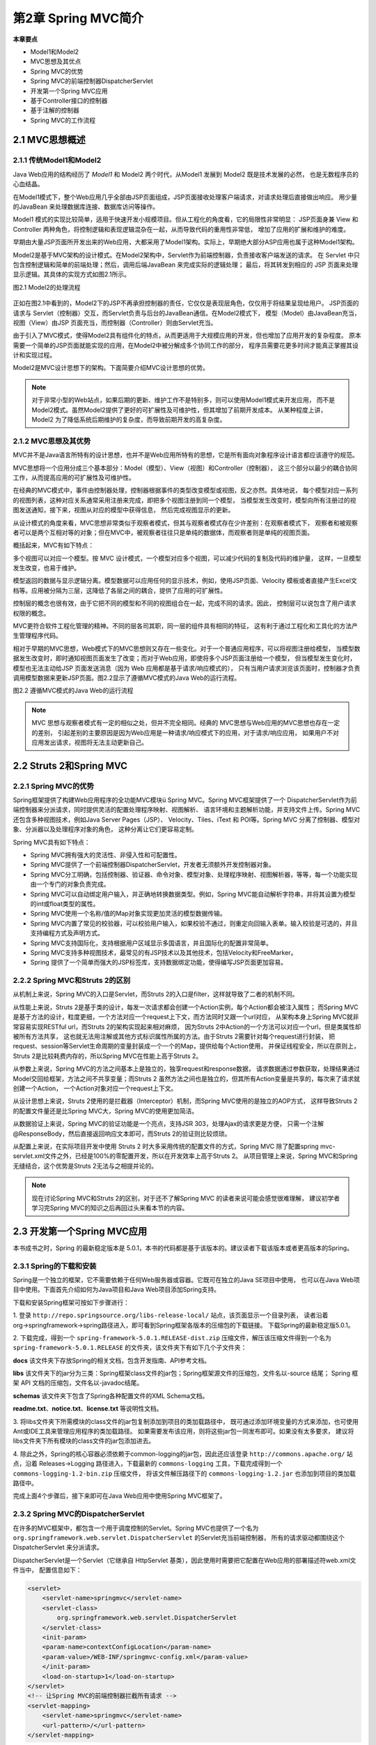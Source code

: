 第2章 Spring MVC简介
===========================

**本章要点**

* Model1和Model2
* MVC思想及其优点
* Spring MVC的优势
* Spring MVC的前端控制器DispatcherServlet
* 开发第一个Spring MVC应用
* 基于Controller接口的控制器
* 基于注解的控制器
* Spring MVC的工作流程

2.1 MVC思想概述
--------------------

2.1.1 传统Model1和Model2
++++++++++++++++++++++++++++++++

Java Web应用的结构经历了 `Model1` 和 Model2 两个时代，从Model1 发展到 Model2 既是技术发展的必然，
也是无数程序员的心血结晶。

在Model1模式下，整个Web应用几乎全部由JSP页面组成，JSP页面接收处理客户端请求，对请求处理后直接做出响应。
用少量的JavaBean 来处理数据库连接、数据库访问等操作。

Model1 模式的实现比较简单，适用于快速开发小规模项目。但从工程化的角度看，它的局限性非常明显：
JSP页面身兼 View 和 Controller 两种角色，将控制逻辑和表现逻辑混杂在一起，从而导致代码的重用性非常低，
增加了应用的扩展和维护的难度。

早期由大量JSP页面所开发出来的Web应用，大都采用了Model1架构。实际上，早期绝大部分ASP应用也属于这种Model1架构。

Model2是基于MVC架构的设计模式。在Model2架构中，Servlet作为前端控制器，负责接收客户端发送的请求。
在 Servlet 中只包含控制逻辑和简单的前端处理；然后，调用后端JavaBean 来完成实际的逻辑处理；
最后，将其转发到相应的 JSP 页面来处理显示逻辑。其具体的实现方式如图2.1所示。

图2.1 Model2的处理流程

.. figure:: /_static/images/0201.jpg
   :alt: 

正如在图2.1中看到的，Model2下的JSP不再承担控制器的责任，它仅仅是表现层角色，仅仅用于将结果呈现给用户。
JSP页面的请求与 Servlet（控制器）交互，而Servlet负责与后台的JavaBean通信。在Model2模式下，
模型（Model）由JavaBean充当，视图（View）由JSP 页面充当，而控制器（Controller）则由Servlet充当。

由于引入了MVC模式，使得Model2具有组件化的特点，从而更适用于大规模应用的开发，但也增加了应用开发的复杂程度。
原本需要一个简单的JSP页面就能实现的应用，在Model2中被分解成多个协同工作的部分，
程序员需要花更多时间才能真正掌握其设计和实现过程。

Model2是MVC设计思想下的架构。下面简要介绍MVC设计思想的优势。

.. note::

    对于非常小型的Web站点，如果后期的更新、维护工作不是特别多，则可以使用Model1模式来开发应用，
    而不是Model2模式。虽然Model2提供了更好的可扩展性及可维护性，但其增加了前期开发成本。
    从某种程度上讲，Model2 为了降低系统后期维护的复杂度，而导致前期开发的高复杂度。

2.1.2 MVC思想及其优势
+++++++++++++++++++++++++

MVC并不是Java语言所特有的设计思想，也并不是Web应用所特有的思想，它是所有面向对象程序设计语言都应该遵守的规范。

MVC思想将一个应用分成三个基本部分：Model（模型）、View（视图）和Controller（控制器），
这三个部分以最少的耦合协同工作，从而提高应用的可扩展性及可维护性。

在经典的MVC模式中，事件由控制器处理，控制器根据事件的类型改变模型或视图，反之亦然。具体地说，
每个模型对应一系列的视图列表，这种对应关系通常采用注册来完成，即把多个视图注册到同一个模型，
当模型发生改变时，模型向所有注册过的视图发送通知，接下来，视图从对应的模型中获得信息，
然后完成视图显示的更新。

从设计模式的角度来看，MVC思想非常类似于观察者模式，但其与观察者模式存在少许差别：在观察者模式下，
观察者和被观察者可以是两个互相对等的对象；但在MVC中，被观察者往往只是单纯的数据体，而观察者则是单纯的视图页面。

概括起来，MVC有如下特点：

多个视图可以对应一个模型。按 MVC 设计模式，一个模型对应多个视图，可以减少代码的复制及代码的维护量，
这样，一旦模型发生改变，也易于维护。

模型返回的数据与显示逻辑分离。模型数据可以应用任何的显示技术，例如，使用JSP页面、Velocity
模板或者直接产生Excel文档等。应用被分隔为三层，这降低了各层之间的耦合，提供了应用的可扩展性。

控制层的概念也很有效，由于它把不同的模型和不同的视图组合在一起，完成不同的请求。因此，
控制层可以说包含了用户请求权限的概念。

MVC更符合软件工程化管理的精神。不同的层各司其职，同一层的组件具有相同的特征，
这有利于通过工程化和工具化的方法产生管理程序代码。

相对于早期的MVC思想，Web模式下的MVC思想则又存在一些变化。对于一个普通应用程序，可以将视图注册给模型，
当模型数据发生改变时，即时通知视图页面发生了改变；而对于Web应用，即使将多个JSP页面注册给一个模型，
但当模型发生变化时，模型也无法主动给JSP 页面发送消息（因为 Web 应用都是基于请求/响应模式的），
只有当用户请求浏览该页面时，控制器才负责调用模型数据来更新JSP页面。图2.2显示了遵循MVC模式的Java Web的运行流程。

图2.2 遵循MVC模式的Java Web的运行流程

.. figure:: /_static/images/0202.jpg
   :alt: 

.. note::

    MVC 思想与观察者模式有一定的相似之处，但并不完全相同。经典的 MVC思想与Web应用的MVC思想也存在一定的差别，
    引起差别的主要原因是因为Web应用是一种请求/响应模式下的应用，对于请求/响应应用，
    如果用户不对应用发出请求，视图将无法主动更新自己。

2.2 Struts 2和Spring MVC
----------------------------

2.2.1 Spring MVC的优势
+++++++++++++++++++++++++

Spring框架提供了构建Web应用程序的全功能MVC模块ü Spring MVC。Spring MVC框架提供了一个
DispatcherServlet作为前端控制器来分派请求，同时提供灵活的配置处理程序映射、视图解析、
语言环境和主题解析功能，并支持文件上传。Spring MVC还包含多种视图技术，例如Java Server Pages（JSP）、
Velocity、Tiles、iText 和 POI等。Spring MVC 分离了控制器、模型对象、分派器以及处理程序对象的角色，
这种分离让它们更容易定制。

Spring MVC具有如下特点：

* Spring MVC拥有强大的灵活性、非侵入性和可配置性。
* Spring MVC提供了一个前端控制器DispatcherServlet，开发者无须额外开发控制器对象。
* Spring MVC分工明确，包括控制器、验证器、命令对象、模型对象、处理程序映射、视图解析器，等等，每一个功能实现由一个专门的对象负责完成。
* Spring MVC可以自动绑定用户输入，并正确地转换数据类型。例如，Spring MVC能自动解析字符串，并将其设置为模型的int或float类型的属性。
* Spring MVC使用一个名称/值的Map对象实现更加灵活的模型数据传输。
* Spring MVC内置了常见的校验器，可以校验用户输入，如果校验不通过，则重定向回输入表单。输入校验是可选的，并且支持编程方式及声明方式。
* Spring MVC支持国际化，支持根据用户区域显示多国语言，并且国际化的配置非常简单。
* Spring MVC支持多种视图技术，最常见的有JSP技术以及其他技术，包括Velocity和FreeMarker。
* Spring 提供了一个简单而强大的JSP标签库，支持数据绑定功能，使得编写JSP页面更加容易。

2.2.2 Spring MVC和Struts 2的区别
++++++++++++++++++++++++++++++++++++++

从机制上来说，Spring MVC的入口是Servlet，而Struts 2的入口是filter，这样就导致了二者的机制不同。

从性能上来说，Struts 2是基于类的设计，每发一次请求都会创建一个Action实例，每个Action都会被注入属性；
而Spring MVC是基于方法的设计，粒度更细，一个方法对应一个request上下文，而方法同时又跟一个url对应，
从架构本身上Spring MVC就非常容易实现RESTful url，而Struts 2的架构实现起来相对麻烦，
因为Struts 2中Action的一个方法可以对应一个url，但是类属性却被所有方法共享，
这也就无法用注解或其他方式标识属性所属的方法。由于Struts 2需要针对每个request进行封装，
把request、session等Servlet生命周期的变量封装成一个一个的Map，提供给每个Action使用，
并保证线程安全，所以在原则上，Struts 2是比较耗费内存的，所以Spring MVC在性能上高于Struts 2。

从参数上来说，Spring MVC的方法之间基本上是独立的，独享request和response数据，
请求数据通过参数获取，处理结果通过Model交回给框架，方法之间不共享变量；而Struts 2
虽然方法之间也是独立的，但其所有Action变量是共享的，每次来了请求就创建一个Action，
一个Action对象对应一个request上下文。

从设计思想上来说，Struts 2使用的是拦截器（Interceptor）机制，而Spring MVC使用的是独立的AOP方式，
这样导致Struts 2的配置文件量还是比Spring MVC大，Spring MVC的使用更加简洁。

从数据验证上来说，Spring MVC的验证功能是一个亮点，支持JSR 303，处理Ajax的请求更是方便，
只需一个注解@ResponseBody，然后直接返回响应文本即可，而Struts 2的验证则比较烦琐。

从配置上来说，在实际项目开发中使用 Struts 2 时大多采用传统的配置文件的方式，Spring MVC
除了配置spring mvc-servlet.xml文件之外，已经是100%的零配置开发，所以在开发效率上高于Struts 2。
从项目管理上来说，Spring MVC和Spring无缝结合，这个优势是Struts 2无法与之相提并论的。

.. note::

    现在讨论Spring MVC和Struts 2的区别，对于还不了解Spring MVC 的读者来说可能会感觉很难理解，
    建议初学者学习完Spring MVC的知识之后再回过头来看本节的内容。

2.3 开发第一个Spring MVC应用
------------------------------

本书成书之时，Spring 的最新稳定版本是 5.0.1，本书的代码都是基于该版本的。建议读者下载该版本或者更高版本的Spring。

2.3.1 Spring的下载和安装
++++++++++++++++++++++++++++

Spring是一个独立的框架，它不需要依赖于任何Web服务器或容器。它既可在独立的Java SE项目中使用，
也可以在Java Web项目中使用。下面首先介绍如何为Java项目和Java Web项目添加Spring支持。

下载和安装Spring框架可按如下步骤进行：

1. 登录 ``http://repo.springsource.org/libs-release-local/`` 站点，该页面显示一个目录列表，
读者沿着org→springframework→spring路径进入，即可看到Spring框架各版本的压缩包的下载链接。
下载Spring的最新稳定版5.0.1。

2. 下载完成，得到一个 ``spring-framework-5.0.1.RELEASE-dist.zip`` 压缩文件，解压该压缩文件得到一个名为
``spring-framework-5.0.1.RELEASE`` 的文件夹，该文件夹下有如下几个子文件夹：

**docs** 该文件夹下存放Spring的相关文档，包含开发指南、API参考文档。

**libs** 该文件夹下的jar分为三类：Spring框架class文件的jar包；Spring框架源文件的压缩包，文件名以-source 结尾；
Spring 框架 API 文档的压缩包，文件名以-javadoc结尾。

**schemas** 该文件夹下包含了Spring各种配置文件的XML Schema文档。

**readme.txt**、**notice.txt**、**license.txt** 等说明性文档。

3. 将libs文件夹下所需模块的class文件的jar包复制添加到项目的类加载路径中，
既可通过添加环境变量的方式来添加，也可使用Ant或IDE工具来管理应用程序的类加载路径。
如果需要发布该应用，则将这些jar包一同发布即可。如果没有太多要求，
建议将libs文件夹下所有模块的class文件的jar包添加进去。

4. 除此之外，Spring的核心容器必须依赖于common-logging的jar包，因此还应该登录 
``http://commons.apache.org/`` 站点，沿着 Releases→Logging 路径进入，下载最新的 
``commons-logging`` 工具，下载完成得到一个 ``commons-logging-1.2-bin.zip`` 压缩文件，
将该文件解压路径下的 ``commons-logging-1.2.jar`` 也添加到项目的类加载路径中。

完成上面4个步骤后，接下来即可在Java Web应用中使用Spring MVC框架了。

2.3.2 Spring MVC的DispatcherServlet
++++++++++++++++++++++++++++++++++++++

在许多的MVC框架中，都包含一个用于调度控制的Servlet。Spring MVC也提供了一个名为 
``org.springframework.web.servlet.DispatcherServlet`` 的Servlet充当前端控制器，
所有的请求驱动都围绕这个DispatcherServlet 来分派请求。

DispatcherServlet是一个Servlet（它继承自 HttpServlet 基类），因此使用时需要把它配置在Web应用的部署描述符web.xml文件当中，
配置信息如下：

.. code:: xml

    <servlet>
        <servlet-name>springmvc</servlet-name>
        <servlet-class>
            org.springframework.web.servlet.DispatcherServlet
        </servlet-class>
        <init-param>
        <param-name>contextConfigLocation</param-name>
        <param-value>/WEB-INF/springmvc-config.xml</param-value>
        </init-param>
        <load-on-startup>1</load-on-startup>
    </servlet>
    <!-- 让Spring MVC的前端控制器拦截所有请求 -->
    <servlet-mapping>
        <servlet-name>springmvc</servlet-name>
        <url-pattern>/</url-pattern>
    </servlet-mapping>

以上是标准Java EE Servlet的配置。配置了一个 ``DispatcherServlet``，该Servlet在Web应用程序启动时立即加载，
DispatcherServlet加载时会需要一个Spring MVC的配置文件，默认情况下，应用会去应用程序文件夹下的
WEB-INF文件夹下查找对应的 ``[servlet-name]-servlet.xml`` 文件，例如本例的 ``＜servlet-name＞`` 
是 ``springmvc``，默认查找的就是 ``/WEBINF/springmvc-servlet.xml``。也可以把Spring MVC
的配置文件放到应用程序文件夹中的任何地方，用servlet元素的 ``init-param`` 子元素进行描述，
本例的 ``param-name`` 元素的值contextConfigLocation表示参数名称，paramvalue元素的值 
``/WEB-INF/springmvc-config.xml`` 则表示Spring MVC的配置文件路径和名称。则DispatcherServlet会查找
``/WEB-INF/springmvcconfig.xml`` 文件，作为Spring MVC的配置文件，
解析该文件内容并根据文件配置信息创建一个 WebApplicationContext 容器对象，也称为上下文环境。
WebApplicationContext继承自ApplicationContext容器，它的初始化方式和BeanFactory、
ApplicationContext 有所区别，因为WebApplicationContext 需要 ServletContext实例，
也就是说，它必须在拥有Web容器的前提下才能完成启动Spring Web应用上下文的工作。有了
WebApplicationContext容器，开发者就可以很自然地使用Spring的IOC、AOP等其他功能了。

2.3.3 基于Controller接口的控制器
++++++++++++++++++++++++++++++++++++++

DispatcherServlet 在 Spring 当中充当一个前端控制器的角色，它的核心功能是分发请求。
请求会被分发给对应处理的Java类，Spring MVC 中称为Handle。在Spring 2.5以前，开发一个 Handle 
的唯一方法是实现org.springframework.web.servlet.mvc.Controller 接口。
Controller接口必须实现一个方法，该方法的签名如下：

.. code:: java

    ModelAndView handleRequest(HttpServletRequest request,
                HttpServletResponse response) throws Exception

Controller 接口的实现类可以通过 handleRequest 方法传递的参数访问对应请求的 
HttpServletRequest 和 HttpServletResponse 对象，处理完业务请求之后，
必须返回一个包含模型对象和视图路径的ModelAndView对象。

.. note::

    Controller接口的实现类只能处理一个单一请求动作，而Spring 2.5 
    之后新增的基于注解的控制器可以支持同时处理多个请求动作，
    并且无须实现任何接口，其更加灵活。之后会详细介绍。

接下来我们演示一个基于Controller 接口的Spring MVC控制器的 Web 应用，以便展示Spring MVC是如何工作的。

**示例：第一个Spring MVC应用**

1. 增加Spring的支持

首先，使用Eclipse新建一个Dynamic Web Project，也就是新建一个动态Web项目，命名为SpringMVCTest。

为了让Web应用具有Spring支持的功能，将spring-framework-5.0.1.RELEASE解压文件夹下的 libs 
文件夹下所有 Spring 框架的 class 文件的 jar 包和 Spring 所依赖的 commons-logging-1.2.jar
复制到Web应用的lib文件夹下，也就是 ``SpringMVCTest\WebContent\WEB-INF\lib`` 路径下。

返回Eclipse主界面，此时在Eclipse主界面的左上角资源导航树中会看到SpringMVCTest节点，选中该节点，
然后按F5键，将看到Eclipse主界面的左上角资源导航树中出现如图2.3所示的结构。

图2.3 增加Spring 5支持

.. figure:: /_static/images/0203.jpg
   :alt: 

看到如图2.3所示的结构，即表明该Web应用已经加入了Spring的必需类库。但还需要修改web.xml文件，让该文件负责加载Spring框架。

2. 配置前端控制器DispatcherServlet

在如图2.3所示的导航树中，单击WebContent→WEB-INF节点前的加号，展开该节点，会看到该节点下包含的
web.xml文件子节点。

单击web.xml文件节点，编辑该文件，配置Spring MVC的前端控制器DispatcherServlet。配置信息如下：

程序清单：codes/02/SpringMVCTest/WebContent/WEBINF/web.xml

.. code:: xml

    <?xml version="1.0" encoding="UTF-8"?>
    <web-app xmlns:xsi="http://www.w3.org/2001/XMLSchema-instance" 
        xmlns="http://xmlns.jcp.org/xml/ns/javaee" 
        xsi:schemaLocation="http://xmlns.jcp.org/xml/ns/javaee 
        http://xmlns.jcp.org/xml/ns/javaee/web-app_3_1.xsd" 
        id="WebApp_ID" version="3.1">
        <!-- 定义Spring MVC的前端控制器 -->
    <servlet>
        <servlet-name>springmvc</servlet-name>
        <servlet-class>
            org.springframework.web.servlet.DispatcherServlet
        </servlet-class>
        <init-param>
        <param-name>contextConfigLocation</param-name>
        <param-value>/WEB-INF/springmvc-config.xml</param-value>
        </init-param>
        <load-on-startup>1</load-on-startup>
    </servlet>
    <!-- 让Spring MVC的前端控制器拦截所有请求 -->
    <servlet-mapping>
        <servlet-name>springmvc</servlet-name>
        <url-pattern>/</url-pattern>
    </servlet-mapping>
    </web-app>

web.xml文件的内容告诉Web容器，将使用Spring MVC的 DispatcherServlet，并通过配置url-pattern
元素的值为 ``/``，将所有的URL 映射到该Servlet。

3. 配置Spring MVC的Controller

接下来是Spring MVC的配置文件，配置信息如下：

程序清单：codes/02/SpringMVCTest/WebContent/WEBINF/springmvc-config.xml

.. code:: xml

    <?xml version="1.0" encoding="UTF-8"?>
    <beans xmlns="http://www.springframework.org/schema/beans"
        xmlns:xsi="http://www.w3.org/2001/XMLSchema-instance"
        xsi:schemaLocation="http://www.springframework.org/schema/beans
            http://www.springframework.org/schema/beans/spring-beans.xsd">
        
        <!-- 配置Handle，映射"/hello"请求 -->
        <bean name="/hello" class="org.fkit.controller.HelloController"/>

        <!-- 处理映射器将bean的name作为url进行查找，需要在配置Handle时指定name（即url） -->
        <bean class="org.springframework.web.servlet.handler.BeanNameUrlHandlerMapping"/>

        <!-- SimpleControllerHandlerAdapter是一个处理器适配器，所有处理适配器都要实现 HandlerAdapter接口-->
        <bean class="org.springframework.web.servlet.mvc.SimpleControllerHandlerAdapter"/>
        
        <!-- 视图解析器 -->
        <bean class="org.springframework.web.servlet.view.InternalResourceViewResolver"/>

    </beans>

springmvc-config.xml文件声明了HelloController业务控制器类，并将其映射到/hello请求。

此处还配置了一个处理器映射器BeanNameUrlHandlerMapping，这样可以Bean的名称为url进行查找；
同时配置了处理器适配器SimpleControllerHandlerAdapter，来完成对HelloController类的 
handleRequest方法的调用；最后配置了视图解析器InternalResourceViewResolver来解析视图，
将View呈现给用户。需要注意的是，在Spring 4.0之后，如果不配置处理器映射器、处理器适配器和视图解析器，
也会使用默认的完成Spring内部MVC工作，笔者在此处显示配置处理过程，是希望读者能够了解 Spring MVC 
的每一个动作，之后可以更好地理解 Spring MVC的工作流程。

4. Controller类的实现

HelloController类实现了Controller接口，用来处理/hello请求。示例代码如下：

程序清单：
codes/02/SpringMVCTest/src/org/fkit/controller/HelloController

.. code:: java

    package org.fkit.controller;

    import javax.servlet.http.HttpServletRequest;
    import javax.servlet.http.HttpServletResponse;
    import org.springframework.web.servlet.ModelAndView;
    import org.springframework.web.servlet.mvc.Controller;

    /**
    *  HelloController是一个实现Controller接口的控制器,
    *  可以处理一个单一的请求动作
    */
    public class HelloController implements Controller{
        
        /**
        * handleRequest是Controller接口必须实现的方法。
        * 该方法的参数是对应请求的HttpServletRequest和HttpServletResponse。
        * 该方法必须返回一个包含视图路径或视图路径和模型的ModelAndView对象。
        * */
        @Override
        public ModelAndView handleRequest(HttpServletRequest request,
                HttpServletResponse response) throws Exception {
            System.out.println("handleRequest 被调用");
            // 创建准备返回的ModelAndView对象，该对象通常包含了返回视图的路径、模型的名称以及模型对象
            ModelAndView mv = new ModelAndView();
            // 添加模型数据 可以是任意的POJO对象  
            mv.addObject("message", "Hello World!");  
            // 设置逻辑视图名，视图解析器会根据该名字解析到具体的视图页面  
            mv.setViewName("/WEB-INF/content/welcome.jsp"); 
            // 返回ModelAndView对象。
            return mv;
        }

    }

HelloController 是一个实现 Controller 接口的控制器，它可以处理一个单一的请求动作。
handleRequest是Controller接口必须实现的方法，Controller调用该方法来处理请求。
该方法的参数是对应请求的HttpServletRequest 和 HttpServletResponse，
该方法必须返回一个包含视图名或视图名和模型的ModelAndView对象。本例返回的模型中包含了一个名为
message的字符串对象，返回的视图路径为 ``/WEBINF/content/welcome.jsp``，因此，
请求将被转发到welcome.jsp页面。

.. note::

    Spring MVC建议把所有的视图页面存放在WEB-INF文件夹下，这样可以保护视图页面，
    避免直接向视图页面发送请求。上面的 HelloController 类的handleRequest方法处理完请求后，
    Spring MVC会调用 ``/WEB-INF/content`` 文件夹下的welcome.jsp呈现视图。

5.View页面

SpringMVCTest包含一个视图页面welcome.jsp，用来显示欢迎信息。

程序清单：codes/02/SpringMVCTest/WebContent/WEBINF/content/welcome.jsp

.. code:: java

    <%@ page language="java" contentType="text/html; charset=UTF-8"
        pageEncoding="UTF-8"%>
    <!DOCTYPE html PUBLIC "-//W3C//DTD HTML 4.01 Transitional//EN" "http://www.w3.org/TR/html4/loose.dtd">
    <html>
    <head>
    <meta http-equiv="Content-Type" content="text/html; charset=UTF-8">
    <title>欢迎页面</title>
    </head>
    <body>
    <!-- 页面可以访问Controller传递传递出来的message -->
    ${requestScope.message}
    </body>
    </html>

此处的JSP页面使用了EL表达式来简化页面开发，关于EL表达式的使用可参考附录A EL表达式和JSTL标签库的内容。

6.测试应用

使用Eclipse部署SpringMVCTest这个Web应用，在浏览器中输入如下URL来测试应用：

.. code:: java

    http://localhost:8080/SpringMVCTest/hello

将会看到如图2.4所示的界面，表示Spring MVC访问成功。

图2.4 访问成功

.. figure:: /_static/images/0204.jpg
   :alt: 

.. note::

    使用MVC框架就应该严格遵守MVC思想。MVC框架不赞成浏览器直接访问Web应用的视图页面，
    用户的所有请求都只应向控制器发送，由控制器调用模型组件、视图组件向用户呈现数据。

**示例：基于注解的控制器**

从Spring 2.5开始新增了基于注解的控制器，也就是说控制器不用实现Controller接口，
通过注释类型来描述。下面将SpringMVCTest这个Web应用进行修改，演示一个基于注解的控制器Spring MVC的Web应用。

新建一个Dynamic Web Project，也就是新建一个动态Web项目，命名为AnnotationTest。
所有步骤和2.3.3节的 *第一个Spring MVC应用* 示例一样，只是修改两个地方。

1.Controller类的实现

HelloController类不需要Controller接口，改为使用注解类型来描述，处理 ``/hello`` 请求。示例代码如下：

程序清单：
codes/02/AnnotationTest/src/org/fkit/controller/HelloController

.. code:: java

    package org.fkit.controller;
    import org.springframework.stereotype.Controller;
    import org.springframework.web.bind.annotation.RequestMapping;
    import org.springframework.web.servlet.ModelAndView;
    /**
    *  HelloController是一个基于注解的控制器,
    *  可以同时处理多个请求动作，并且无须实现任何接口。
    *  org.springframework.stereotype.Controller注解用于指示该类是一个控制器
    */
    @Controller
    public class HelloController{
        
        /**
        * org.springframework.web.bind.annotation.RequestMapping注解
        * 用来映射请求的的URL和请求的方法等。本例用来映射"/hello"
        * hello只是一个普通方法。
        * 该方法返回一个包含视图路径或视图路径和模型的ModelAndView对象。
        * */
        @RequestMapping(value="/hello")
        public ModelAndView hello(){
            System.out.println("hello方法 被调用");
            // 创建准备返回的ModelAndView对象，该对象通常包含了返回视图的路径、模型的名称以及模型对象
            ModelAndView mv = new ModelAndView();
            //添加模型数据 可以是任意的POJO对象  
            mv.addObject("message", "Hello World!");  
            // 设置逻辑视图名，视图解析器会根据该名字解析到具体的视图页面  
            mv.setViewName("/WEB-INF/content/welcome.jsp"); 
            // 返回ModelAndView对象。
            return mv;
        }
    }

HelloController 是一个基于注解的控制器，``org.springframework.stereotype.Controller`` 
注释类型用于指示 Spring 类的实例是一个控制器。

org.springframework.web.bind.annotation.RequestMapping注释类型用来映射一个请求和请求的方法，
``value=＂/hello＂`` 表示请求由hello方法进行处理。方法返回一个包含视图名或视图名和模型的ModelAndView对象，
这和2.3.4节中的示例一样。

2.修改Spring MVC的配置文件

.. code:: xml

    <?xml version="1.0" encoding="UTF-8"?>
    <beans xmlns="http://www.springframework.org/schema/beans"
        xmlns:xsi="http://www.w3.org/2001/XMLSchema-instance"
        xmlns:mvc="http://www.springframework.org/schema/mvc"
        xmlns:context="http://www.springframework.org/schema/context"
        xsi:schemaLocation="
            http://www.springframework.org/schema/beans
            http://www.springframework.org/schema/beans/spring-beans.xsd
            http://www.springframework.org/schema/mvc
            http://www.springframework.org/schema/mvc/spring-mvc.xsd     
            http://www.springframework.org/schema/context
            http://www.springframework.org/schema/context/spring-context.xsd">
            
        <!-- spring可以自动去扫描base-pack下面的包或者子包下面的java文件，
            如果扫描到有Spring的相关注解的类，则把这些类注册为Spring的bean -->
        <context:component-scan base-package="org.fkit.controller"/>
        
        <!-- 配置处理映射器 -->
        <bean class="org.springframework.web.servlet.mvc.method.annotation.RequestMappingHandlerMapping"/>
        
        <!-- 配置处理器适配器-->
        <bean class="org.springframework.web.servlet.mvc.method.annotation.RequestMappingHandlerAdapter"/>

        <!-- 视图解析器 -->
        <bean class="org.springframework.web.servlet.view.InternalResourceViewResolver"/>
        
    </beans>

由于使用了注解类型，因此不需要再在配置文件中使用XML描述 Bean。Spring
使用扫描机制查找应用程序中所有基于注解的控制器类。
``＜context:component-scan base-package=＂org.fkit.controller＂/＞`` 指定需要
Spring扫描org.fkit.controller包及其子包下面的所有Java文件。

此处还配置了一个annotation类型的处理器映射器 RequestMappingHandlerMapping，它根据请求查找映射；
同时配置了 annotation类型的处理器适配器RequestMappingHandlerAdapter，来完成对 
HelloController 类的@RequestMapping 标注方法的调用；最后配置了视图解析器
InternalResourceViewResolver来解析视图，将View呈现给用户。需要注意的是，在Spring 4.0之后，
处理器映射器、处理器适配器的配置还可以使用更简便的方式，笔者在此处显示配置处理过程，
是希望读者能够了解Spring MVC的每一个动作，之后可以更好地理解Spring MVC的工作流程。

3.测试

使用Eclipse部署AnnotationTest这个Web应用，在浏览器中输入如下URL来测试应用：

.. code:: java

    http://localhost:8080/AnnotationTest/hello

会看到如图2.4所示的界面，表示Spring MVC访问成功。

2.4 详解DispatcherServlet
-----------------------------

2.3节中的第一个Spring MVC应用已经成功运行了。那么，前端控制器DispatcherServlet截获请求后做了什么工作呢？
DispatcherServlet 又是如何分派请求的呢？

分析DispatcherServlet的源代码如下：

程序清单：
org/springframework/web/servlet/DispatcherServlet.java

.. code:: java

    protected void initStrategies(ApplicationContext context) {
        initMultipartResolver(context);
        initLocaleResolver(context);
        initThemeResolver(context);
        initHandlerMappings(context);
        initHandlerAdapters(context);
        initHandlerExceptionResolvers(context);
        initRequestToViewNameTranslator(context);
        initViewResolvers(context);
        initFlashMapManager(context);
    }

.. note::

    org/springframework/web/servlet/DispatcherServlet是Spring框架的源代码，
    读者可在配套资源中找到Spring源代码或自行下载。

initStrategies方法将在WebApplicationContext初始化后自动执行，自动扫描上下文的Bean，
根据名称或类型匹配的机制查找自定义的组件，如果没有找到则会装配一套 Spring 的默认组件。
在org.springframework.web.servlet路径下有一个DispatcherServlet.properties
配置文件，该文件指定了DispatcherServlet所使用的默认组件。

程序清单：
org/springframework/web/servlet/DispatcherServlet.properties

.. code:: java

    org.springframework.web.servlet.LocaleResolver=org.springframework.web.servlet.i18n.AcceptHeaderLocaleResolver

    org.springframework.web.servlet.ThemeResolver=org.springframework.web.servlet.theme.FixedThemeResolver

    org.springframework.web.servlet.HandlerMapping=org.springframework.web.servlet.handler.BeanNameUrlHandlerMapping,\
        org.springframework.web.servlet.mvc.method.annotation.RequestMappingHandlerMapping,\
        org.springframework.web.servlet.function.support.RouterFunctionMapping

    org.springframework.web.servlet.HandlerAdapter=org.springframework.web.servlet.mvc.HttpRequestHandlerAdapter,\
        org.springframework.web.servlet.mvc.SimpleControllerHandlerAdapter,\
        org.springframework.web.servlet.mvc.method.annotation.RequestMappingHandlerAdapter,\
        org.springframework.web.servlet.function.support.HandlerFunctionAdapter


    org.springframework.web.servlet.HandlerExceptionResolver=org.springframework.web.servlet.mvc.method.annotation.ExceptionHandlerExceptionResolver,\
        org.springframework.web.servlet.mvc.annotation.ResponseStatusExceptionResolver,\
        org.springframework.web.servlet.mvc.support.DefaultHandlerExceptionResolver

    org.springframework.web.servlet.RequestToViewNameTranslator=org.springframework.web.servlet.view.DefaultRequestToViewNameTranslator

    org.springframework.web.servlet.ViewResolver=org.springframework.web.servlet.view.InternalResourceViewResolver

    org.springframework.web.servlet.FlashMapManager=org.springframework.web.servlet.support.SessionFlashMapManager

如果开发者希望使用自定义类型的组件，则只需要在 Spring 配置文件中配置自定义的Bean组件即可。
Spring MVC如果发现上下文中有用户自定义的组件，就不会使用默认的组件。

以下是DispatcherServlet装配每种组件的细节。

**本地化解析器。 只允许一个实例**

* 查找名为localeResolver、类型为.LocaleResolver的Bean作为该类型组件。
* 如果没有找到，则使用默认的实现类AcceptHeaderLocaleResolver作为该类型组件。

**主题解析器。 只允许一个实例**

* 查找名为themeResolver、类型为ThemeResolver的Bean作为该类型组件。
* 如果没有找到，则使用默认的实现类FixedThemeResolve作为该类型组件。

**处理器映射器。 允许多个实例**

* 如果detectAllHandlerMappings的属性为true（默认为true），则根据类型匹配机制查找上下文以及
  Spring容器中所有类型为 HandlerMapping的Bean，将它们作为该类型组件。
* 如果detectAllHandlerMappings的属性为false，则查找名为handlerMapping、类型为
  HandlerMapping的Bean作为该类型组件。
* 如果通过以上两种方式都没有找到，则使用BeanNameUrlHandlerMapping实现类创建该类型的组件。

**处理器适配器。 允许多个实例**

* 如果detectAllHandlerAdapters的属性为true（默认为true），则根据类型匹配机制查找上下文以及
  Spring容器中所有类型为HandlerAdapter的Bean，将它们作为该类型组件。
* 如果 detectAllHandlerAdapters 的属性为 false，则查找名为handlerAdapter、类型为
  HandlerAdapter的Bean作为该类型组件。
* 如果通过以上两种方式都没有找到，则使用DispatcherServlet.properties配置文件中指定的三个实现类分别创建一个适配器，
  并将其添加到适配器列表中。

**处理器异常解析器。 允许多个实例**

* 如果detectAllHandlerExceptionResolvers的属性为true（默认为true），则根据类型匹配机制查找上下文以及
  Spring容器中所有类型为HandlerExceptionResolver的Bean，将它们作为该类型组件。
* 如果detectAllHandlerExceptionResolvers的属性为false，则查找名为handlerException-Resolver、
  类型为HandlerExceptionResolver的Bean作为该类型组件。
* 如果通过以上两种方式都没有找到，则查找DispatcherServlet.properties配置文件中定义的默认实现类。
  注意，如果该文件中没有对应处理器异常解析器的默认实现类，用户可以自定义处理器异常解析器的实现类，
  将之添加到DispatcherServlet.properties配置文件当中。

**视图名称解析器。 只允许一个实例**

* 查找名为viewNameTranslator、类型为RequestToViewNameTranslator的Bean作为该类型组件。
* 如果没有找到，则使用默认的实现类 DefaultRequestToViewNameTranslator作为该类型的组件。

**视图解析器。 允许多个实例**

* 如果detectAllViewResolvers的属性为true（默认为true），则根据类型匹配机制查找上下文以及
  Spring容器中所有类型为ViewResolver的Bean，将它们作为该类型组件。
* 如果 detectAllViewResolvers 的属性为 false，则查找名为viewResolvers、类型为ViewResolver的
  Bean作为该类型组件。
* 如果通过以上两种方式都没有找到，则查找DispatcherServlet.properties配置文件中定义的默认实现类
  InternalResourceViewResolver作为该类型的组件。

**文件上传解析器。 只允许一个实例**

* 查找名为muliipartResolver、类型为MuliipartResolver的Bean作为该类型组件。
* 如果用户没有在上下文中显式定义MuliipartResolver类型的组件，则DispatcherServlet将不会加载该类型的组件。

**FlashMap映射管理器。**

* 查找名为FlashMapManager、类型为SessionFlashMapManager的Bean作为该类型组件，用于管理FlashMap，即数据默认存储在HttpSession中。

DispatcherServlet 装配的各种组件，有些只允许一个实例，比如文件上传解析器MuliipartResolver、
本地化解析器 LocaleResolver 等；有些则允许多个实例，如处理器映射器HandlerMapping、处理器适配器HandlerAdapter等，
读者需要注意这一点。

如果同一类型的组件存在多个，那么它们之间的优先级顺序如何确定呢？因为这些组件都实现了org.springframework.core.Ordered接口，
所以可以通过Order属性确定优先级的顺序，值越小的优先级越高。

2.5 Spring MVC执行的流程
------------------------------

下面将对开发Spring MVC应用的过程进行总结，以让读者对Spring MVC有一个大致的了解。

2.5.1 Spring MVC应用的开发步骤
++++++++++++++++++++++++++++++++++++++

下面简单介绍Spring MVC应用的开发步骤。

1. 在web.xml文件中定义前端控制器DispatcherServlet来拦截用户请求。

由于 Web 应用是基于请求/响应架构的应用，所以不管哪个 MVC Web 框架，都需要在web.xml中配置该框架的核心Servlet
或Filter，这样才可以让该框架介入Web应用中。

例如，开发Spring MVC应用的第1步就是在web.xml文件中增加如下配置片段：

.. code:: xml

    <?xml version="1.0" encoding="UTF-8"?>
    <web-app xmlns:xsi="http://www.w3.org/2001/XMLSchema-instance" 
        xmlns="http://xmlns.jcp.org/xml/ns/javaee" 
        xsi:schemaLocation="http://xmlns.jcp.org/xml/ns/javaee 
        http://xmlns.jcp.org/xml/ns/javaee/web-app_3_1.xsd" 
        id="WebApp_ID" version="3.1">
        <!-- 定义Spring MVC的前端控制器 -->
    <servlet>
        <servlet-name>springmvc</servlet-name>
        <servlet-class>
            org.springframework.web.servlet.DispatcherServlet
        </servlet-class>
        <init-param>
        <param-name>contextConfigLocation</param-name>
        <param-value>/WEB-INF/springmvc-config.xml</param-value>
        </init-param>
        <load-on-startup>1</load-on-startup>
    </servlet>
    <!-- 让Spring MVC的前端控制器拦截所有请求 -->
    <servlet-mapping>
        <servlet-name>springmvc</servlet-name>
        <url-pattern>/</url-pattern>
    </servlet-mapping>
    </web-app>

2. 如果需要以POST方式提交请求，则定义包含表单数据的JSP页面。如果仅仅只是以GET方式发送请求，则无须经过这一步。

3. 定义处理用户请求的Handle类，可以实现Controller接口或使用@Controller注解。这一步也是所有MVC框架中必不可少的，
   因为这个DispatcherServlet就是MVC中的C，也就是前端控制器，该控制器负责接收请求，并将请求分发给对应的Handle，
   即实现Controller接口的Java类，而该Java类负责调用后台业务逻辑代码来处理请求。

.. note::

    可能有读者会产生疑问：Controller 并未接收到用户请求，它怎么能够处理用户的请求呢？MVC框架的底层机制是：
    前端Servlet接收到用户请求后，通常会对用户请求进行简单预处理，例如解析、封装参数等，
    然后通过反射来创建Controller实例，并调用Controller的指定方法（实现Controller接口的是handleRequest方法，
    而使用基于注解的控制器可以是任意方法）来处理用户请求。

这里又产生了一个问题：当 Servlet 拦截用户请求后，它如何知道创建哪个Controller接口的实例呢？有两种解决方案。

**利用 xml 配置文件**：例如在 xml 配置文件中描述 hello 请求对应使用HelloController类。
这就可以让MVC框架知道创建哪个Controller接口的实例。

**利用注解**：例如使用注解@Controller 描述一个类，并使用注解 ``@RequestMapping（value=＂/hello＂）``
描述hello请求对应的方法。这样也可以让MVC框架知道创建哪个Controller接口的实例并调用哪个方法处理请求。

根据上面的介绍不难发现，在Spring MVC框架中，控制器实际上由两个部分组成，
即拦截所有用户请求和处理请求的通用代码都由前端控制器DispatcherServlet完成，
而实际的业务控制（诸如调用后台业务逻辑代码，返回处理结果等）则由Controller处理。

4. 配置Handle。Java领域的绝大部分MVC框架都非常喜欢使用xml文件来进行配置管理，这在以前是一种思维定势。
   即配置哪个请求对应哪个 Controller，从而让前端控制器根据该配置来创建合适的Controller实例，
   并调用该Controller的业务控制方法。

例如，可以采用如下代码片段来配置Handle：

.. code:: xml

    <!-- 配置Handle，映射"/hello"请求 -->
    <bean name="/hello" class="org.fkit.controller.HelloController"/>

在Spring 2.5之后，推荐使用注解来配置Handle：

.. code:: java

    @Controller
    public class HelloController{
        @RequestMapping(value="/hello")
        public ModelAndView hello(){
            
        }
    }

上面的配置片段指定如果用户请求URL为hello，则使用org.fkit.controller.HelloController来处理。
现在几乎所有的MVC框架都使用“约定优于配置”的思想，也就是采用约定方式来规定用户请求地址和Handle之间的对应关系。

5. 编写视图资源。当Handle处理用户请求结束后，通常会返回一个ModelAndView对象，
   该对象中应该包含返回的视图名或视图名和模型，这个视图名就代表需要显示的物理视图资源。
   如果Handle需要把一些数据传给视图资源，则可以通过模型对象。

经过上面5个步骤，即可基本完成一个Spring MVC处理流程的开发，也就是可以执行一次完整的请求→响应过程。

2.5.2 Spring MVC执行的流程
++++++++++++++++++++++++++++++

上一节所介绍的Spring MVC应用的开发流程实际上是按请求→响应的流程来开发的，下面通过一个流程图来介绍请求→响应的完整流程。
图2.5显示了一次请求→响应的完整流程。

图2.5 Spring MVC请求→响应的完整流程

.. figure:: /_static/images/0205.jpg
   :alt: 

按照图2.5中所标识的序号，Spring MVC请求→响应的完整工作流程如下：

1. 用户向服务器发送请求，请求被Spring 的前端控制器DispatcherServlet截获。

2. DispatcherServlet对请求URL（统一资源定位符）进行解析，得到URI（请求资源标识符）。然后根据该URI，
   调用HandlerMapping获得该Handler配置的所有相关的对象，包括Handler对象以及Handler对象对应的拦截器，
   这些对象会被封装到一个HandlerExecutionChain对象当中返回。

3. DispatcherServlet根据获得的Handler，选择一个合适的HandlerAdapter。HandlerAdapter 
   的设计符合面向对象中的单一职责原则，代码架构清晰，便于维护，最重要的是，代码可复用性高。
   HandlerAdapter 会被用于处理多种 Handler，调用 Handler 实际处理请求的方法，例如hello方法。

4. 提取请求中的模型数据，开始执行Handler（Controller）。在填充Handler的入参过程中，根据配置，
   Spring将帮你做一些额外的工作。

* 消息转换。 将请求消息（如JSON、XML等数据）转换成一个对象，将对象转换为指定的响应信息。
* 数据转换。 对请求消息进行数据转换，如String转换成Integer、Double等。
* 数据格式化。 对请求消息进行数据格式化，如将字符串转换成格式化数字或格式化日期等。
* 数据验证。 验证数据的有效性（长度、格式等），验证结果存储到BindingResult或Error中。

5. Handler执行完成后，向DispatcherServlet返回一个ModelAndView对象，ModelAndView
   对象中应该包含视图名或视图名和模型。

6. 根据返回的ModelAndView对象，选择一个合适的ViewResolver（视图解析器）返回给DispatcherServlet。

7. ViewResolver 结合Model和View来渲染视图。

8. 将视图渲染结果返回给客户端。

以上8个步骤，DispatcherServlet、HandlerMapping、HandlerAdapter和ViewResolver等对象协同工作，
完成Spring MVC请求→响应的整个工作流程，这些对象所完成的工作对于开发者来说都是不可见的，
开发者并不需要关心这些对象是如何工作的，开发者只需要在Handler（Controller）当中完成对请求的业务处理。

.. note::

    关于DispatcherServlet、HandlerMapping、HandlerAdapter 和 ViewResolver 等对象协同工作的知识，
    对于还不了解Spring MVC的读者来说，可能会感觉很难理解，因为这一节的知识涉及Spring MVC的源代码和
    Spring MVC的设计思想，建议初学者学习完Spring MVC的知识之后再回过头来看本节的内容。

2.6 本章小结
---------------

本章介绍了Spring MVC的入门知识，包括如何使用Spring MVC开发一个简单的Web应用。在Spring MVC中，
开发者无须编写自己的前端控制器，使用Spring提供的DispatcherServlet就可以分派请求。Spring MVC
传统风格的控制器开发方式是实现Controller接口，从Spring 2.5开始，提供了一个更好的控制器开发方式，
即采用注解类型。最后，详细分析了Spring MVC请求→响应的完整工作流程。
